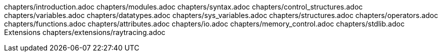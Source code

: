 chapters/introduction.adoc
chapters/modules.adoc
chapters/syntax.adoc
chapters/control_structures.adoc
chapters/variables.adoc
chapters/datatypes.adoc
chapters/sys_variables.adoc
chapters/structures.adoc
chapters/operators.adoc
chapters/functions.adoc
chapters/attributes.adoc
chapters/io.adoc
chapters/memory_control.adoc
chapters/stdlib.adoc
Extensions
    chapters/extensions/raytracing.adoc